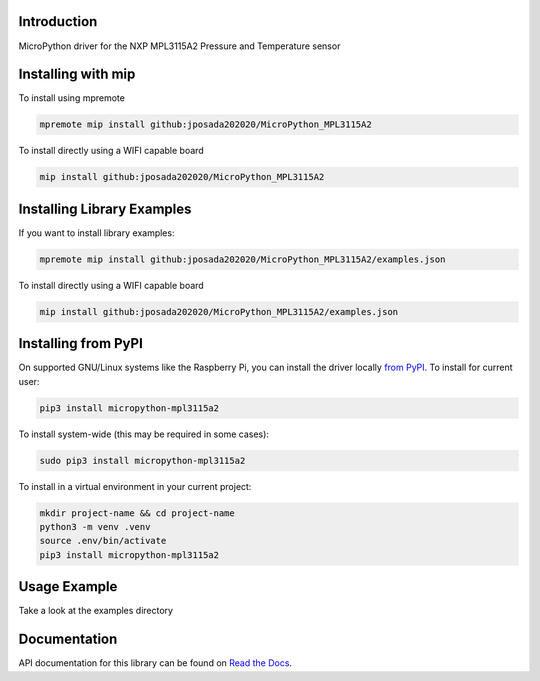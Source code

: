 Introduction
============


.. image:: https://readthedocs.org/projects/micropython-mpl3115a2/badge/?version=latest
    :target: https://micropython-mpl3115a2.readthedocs.io/en/latest/
    :alt: Documentation Status


.. image:: https://img.shields.io/badge/micropython-Ok-purple.svg
    :target: https://micropython.org
    :alt: micropython

.. image:: https://img.shields.io/pypi/v/micropython-mpl3115a2.svg
    :alt: latest version on PyPI
    :target: https://pypi.python.org/pypi/micropython-mpl3115a2

.. image:: https://static.pepy.tech/personalized-badge/micropython-mpl3115a2?period=total&units=international_system&left_color=grey&right_color=blue&left_text=Pypi%20Downloads
    :alt: Total PyPI downloads
    :target: https://pepy.tech/project/micropython-mpl3115a2

.. image:: https://img.shields.io/badge/code%20style-black-000000.svg
    :target: https://github.com/psf/black
    :alt: Code Style: Black

MicroPython driver for the NXP MPL3115A2 Pressure and Temperature sensor


Installing with mip
====================
To install using mpremote

.. code-block:: shell

    mpremote mip install github:jposada202020/MicroPython_MPL3115A2

To install directly using a WIFI capable board

.. code-block:: shell

    mip install github:jposada202020/MicroPython_MPL3115A2


Installing Library Examples
============================

If you want to install library examples:

.. code-block:: shell

    mpremote mip install github:jposada202020/MicroPython_MPL3115A2/examples.json

To install directly using a WIFI capable board

.. code-block:: shell

    mip install github:jposada202020/MicroPython_MPL3115A2/examples.json


Installing from PyPI
=====================

On supported GNU/Linux systems like the Raspberry Pi, you can install the driver locally `from
PyPI <https://pypi.org/project/micropython-mpl3115a2/>`_.
To install for current user:

.. code-block:: shell

    pip3 install micropython-mpl3115a2

To install system-wide (this may be required in some cases):

.. code-block:: shell

    sudo pip3 install micropython-mpl3115a2

To install in a virtual environment in your current project:

.. code-block:: shell

    mkdir project-name && cd project-name
    python3 -m venv .venv
    source .env/bin/activate
    pip3 install micropython-mpl3115a2


Usage Example
=============

Take a look at the examples directory

Documentation
=============
API documentation for this library can be found on `Read the Docs <https://micropython-mpl3115a2.readthedocs.io/en/latest/>`_.
